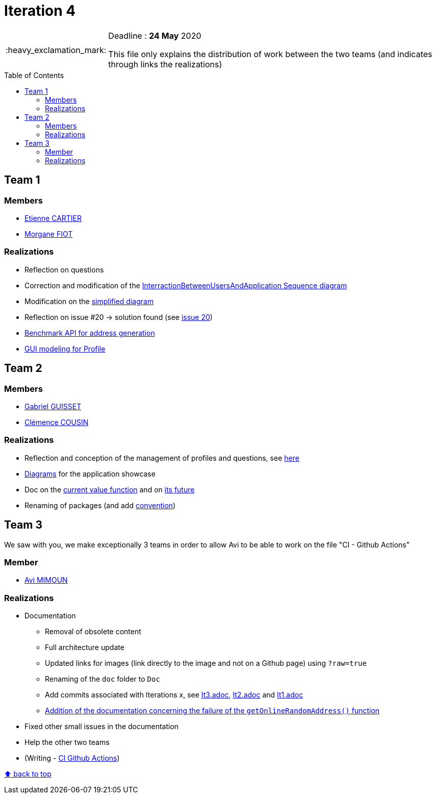 :tip-caption: :bulb:
:note-caption: :information_source:
:important-caption: :heavy_exclamation_mark:
:caution-caption: :fire:
:warning-caption: :warning:     
:imagesdir: img/
:toc:
:toc-placement!:

= Iteration 4

[IMPORTANT]
====

Deadline : **24 May** 2020

This file only explains the distribution of work between the two teams (and indicates through links the realizations)

====

toc::[]

== Team 1

=== Members

- link:https://github.com/EtienneCartier[Etienne CARTIER]
- link:https://github.com/MorganeFt[Morgane FIOT]

=== Realizations

* Reflection on questions
* Correction and modification of the link:diagram.adoc#interaction-between-users-and-application[InterractionBetweenUsersAndApplication Sequence diagram]
* Modification on the link:diagram.adoc#class-diagrams[simplified diagram]
* Reflection on issue #20 &rarr; solution found (see link:https://github.com/av1m/Apartments/issues/20[issue 20])
* link:packages.adoc#address-generation-for-random-apartment[Benchmark API for address generation]
* link:idea.adoc#profile-selection-interface[GUI modeling for Profile]

== Team 2

=== Members

- link:https://github.com/GabG02[Gabriel GUISSET]
- link:https://github.com/clemencecousin[Clémence COUSIN]

=== Realizations

* Reflection and conception of the management of profiles and questions, see link:idea.adoc#value-function[here]
* link:diagram.adoc#profiles-link-with-value-function[Diagrams] for the application showcase
* Doc on the link:packages.adoc#value-function[current value function] and on link:idea.adoc#value-function[its future]
* Renaming of packages (and add link:README.adoc#convention-for-naming-packages-for-papyrus[convention])

== Team 3

We saw with you, we make exceptionally 3 teams in order to allow Avi to be able to work on the file "CI - Github Actions"

=== Member

- link:https://github.com/av1m[Avi MIMOUN]

=== Realizations

* Documentation
    - Removal of obsolete content
    - Full architecture update
    - Updated links for images (link directly to the image and not on a Github page) using `?raw=true`
    - Renaming of the `doc` folder to `Doc`
    - Add commits associated with Iterations x, see link:It3.adoc[It3.adoc], link:It2.adoc[It2.adoc] and link:It1.adoc[It1.adoc]
    - link:link:packages.adoc#address-generation-for-random-apartment[Addition of the documentation concerning the failure of the `getOnlineRandomAddress()` function]
* Fixed other small issues in the documentation
* Help the other two teams
* (Writing - link:https://github.com/oliviercailloux/java-course/blob/master/DevOps/CI-github-actions.adoc[CI Github Actions])

[%hardbreaks]
link:#toc[⬆ back to top]

